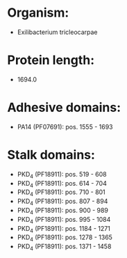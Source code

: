 * Organism:
- Exilibacterium tricleocarpae
* Protein length:
- 1694.0
* Adhesive domains:
- PA14 (PF07691): pos. 1555 - 1693
* Stalk domains:
- PKD_4 (PF18911): pos. 519 - 608
- PKD_4 (PF18911): pos. 614 - 704
- PKD_4 (PF18911): pos. 710 - 801
- PKD_4 (PF18911): pos. 807 - 894
- PKD_4 (PF18911): pos. 900 - 989
- PKD_4 (PF18911): pos. 995 - 1084
- PKD_4 (PF18911): pos. 1184 - 1271
- PKD_4 (PF18911): pos. 1278 - 1365
- PKD_4 (PF18911): pos. 1371 - 1458

